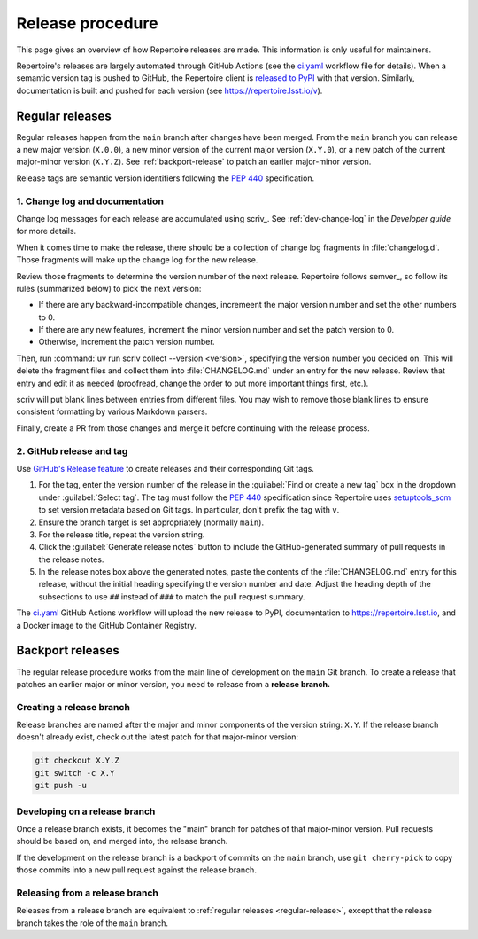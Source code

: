 #################
Release procedure
#################

This page gives an overview of how Repertoire releases are made.
This information is only useful for maintainers.

Repertoire's releases are largely automated through GitHub Actions (see the `ci.yaml`_ workflow file for details).
When a semantic version tag is pushed to GitHub, the Repertoire client is `released to PyPI`_ with that version.
Similarly, documentation is built and pushed for each version (see https://repertoire.lsst.io/v).

.. _`released to PyPI`: https://pypi.org/project/rubin-repertoire/
.. _`ci.yaml`: https://github.com/lsst-sqre/repertoire/blob/main/.github/workflows/ci.yaml

.. _regular-release:

Regular releases
================

Regular releases happen from the ``main`` branch after changes have been merged.
From the ``main`` branch you can release a new major version (``X.0.0``), a new minor version of the current major version (``X.Y.0``), or a new patch of the current major-minor version (``X.Y.Z``).
See :ref:`backport-release` to patch an earlier major-minor version.

Release tags are semantic version identifiers following the :pep:`440` specification.

1. Change log and documentation
-------------------------------

Change log messages for each release are accumulated using scriv_.
See :ref:`dev-change-log` in the *Developer guide* for more details.

When it comes time to make the release, there should be a collection of change log fragments in :file:`changelog.d`.
Those fragments will make up the change log for the new release.

Review those fragments to determine the version number of the next release.
Repertoire follows semver_, so follow its rules (summarized below) to pick the next version:

.. rst-class:: compact

- If there are any backward-incompatible changes, incremeent the major version number and set the other numbers to 0.
- If there are any new features, increment the minor version number and set the patch version to 0.
- Otherwise, increment the patch version number.

Then, run :command:`uv run scriv collect --version <version>`, specifying the version number you decided on.
This will delete the fragment files and collect them into :file:`CHANGELOG.md` under an entry for the new release.
Review that entry and edit it as needed (proofread, change the order to put more important things first, etc.).

scriv will put blank lines between entries from different files.
You may wish to remove those blank lines to ensure consistent formatting by various Markdown parsers.

Finally, create a PR from those changes and merge it before continuing with the release process.

2. GitHub release and tag
-------------------------

Use `GitHub's Release feature <https://docs.github.com/en/repositories/releasing-projects-on-github/managing-releases-in-a-repository>`__ to create releases and their corresponding Git tags.

1. For the tag, enter the version number of the release in the :guilabel:`Find or create a new tag` box in the dropdown under :guilabel:`Select tag`.
   The tag must follow the :pep:`440` specification since Repertoire uses setuptools_scm_ to set version metadata based on Git tags.
   In particular, don't prefix the tag with ``v``.

   .. _setuptools_scm: https://github.com/pypa/setuptools_scm

2. Ensure the branch target is set appropriately (normally ``main``).

3. For the release title, repeat the version string.

4. Click the :guilabel:`Generate release notes` button to include the GitHub-generated summary of pull requests in the release notes.

5. In the release notes box above the generated notes, paste the contents of the :file:`CHANGELOG.md` entry for this release, without the initial heading specifying the version number and date.
   Adjust the heading depth of the subsections to use ``##`` instead of ``###`` to match the pull request summary.

The `ci.yaml`_ GitHub Actions workflow will upload the new release to PyPI, documentation to https://repertoire.lsst.io, and a Docker image to the GitHub Container Registry.

.. _backport-release:

Backport releases
=================

The regular release procedure works from the main line of development on the ``main`` Git branch.
To create a release that patches an earlier major or minor version, you need to release from a **release branch.**

Creating a release branch
-------------------------

Release branches are named after the major and minor components of the version string: ``X.Y``.
If the release branch doesn't already exist, check out the latest patch for that major-minor version:

.. code-block:: sh

   git checkout X.Y.Z
   git switch -c X.Y
   git push -u

Developing on a release branch
------------------------------

Once a release branch exists, it becomes the "main" branch for patches of that major-minor version.
Pull requests should be based on, and merged into, the release branch.

If the development on the release branch is a backport of commits on the ``main`` branch, use ``git cherry-pick`` to copy those commits into a new pull request against the release branch.

Releasing from a release branch
-------------------------------

Releases from a release branch are equivalent to :ref:`regular releases <regular-release>`, except that the release branch takes the role of the ``main`` branch.
